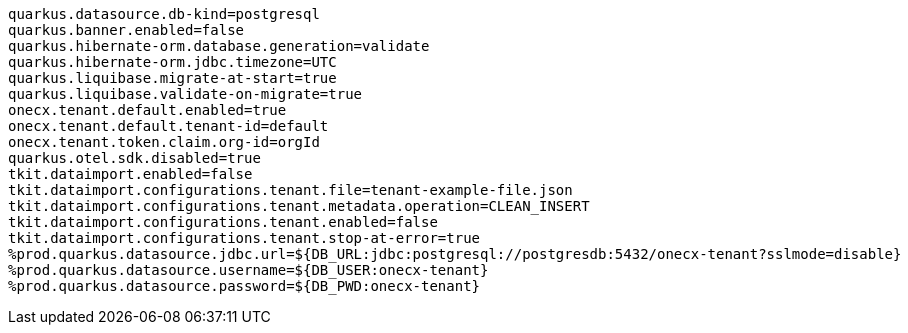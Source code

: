 [source,properties,subs=attributes+]
----
quarkus.datasource.db-kind=postgresql
quarkus.banner.enabled=false
quarkus.hibernate-orm.database.generation=validate
quarkus.hibernate-orm.jdbc.timezone=UTC
quarkus.liquibase.migrate-at-start=true
quarkus.liquibase.validate-on-migrate=true
onecx.tenant.default.enabled=true
onecx.tenant.default.tenant-id=default
onecx.tenant.token.claim.org-id=orgId
quarkus.otel.sdk.disabled=true
tkit.dataimport.enabled=false
tkit.dataimport.configurations.tenant.file=tenant-example-file.json
tkit.dataimport.configurations.tenant.metadata.operation=CLEAN_INSERT
tkit.dataimport.configurations.tenant.enabled=false
tkit.dataimport.configurations.tenant.stop-at-error=true
%prod.quarkus.datasource.jdbc.url=${DB_URL:jdbc:postgresql://postgresdb:5432/onecx-tenant?sslmode=disable}
%prod.quarkus.datasource.username=${DB_USER:onecx-tenant}
%prod.quarkus.datasource.password=${DB_PWD:onecx-tenant}
----